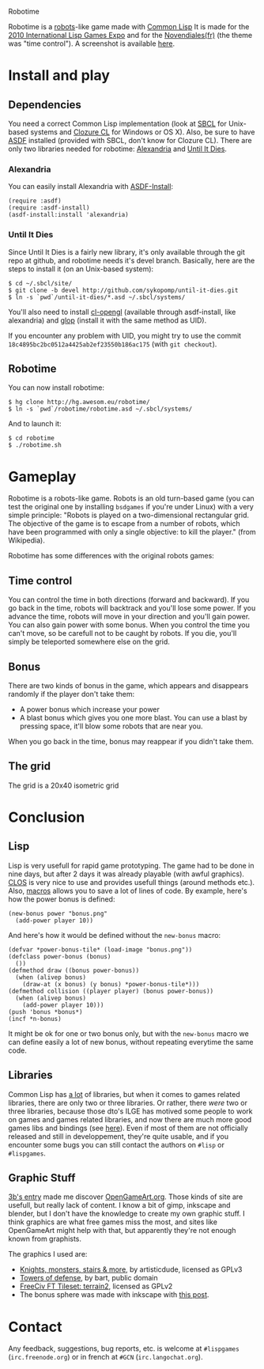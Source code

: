 Robotime

Robotime is a [[http://en.wikipedia.org/wiki/Robots_(computer_game)][robots]]-like game made with [[http://cliki.net][Common Lisp]]
It is made for the [[http://dto.github.com/notebook/2010expo.html][2010 International Lisp Games Expo]] and for the
[[http://www.games-creators.org/wiki/Novendiales][Novendiales(fr)]] (the theme was "time control"). A screenshot is
available [[file:screenshot.png][here]].

* Install and play
** Dependencies
You need a correct Common Lisp implementation (look at [[http://sbcl.sourceforge.net/][SBCL]] for
Unix-based systems and [[http://www.clozure.com/clozurecl.html][Clozure CL]] for Windows or OS X).
Also, be sure to have [[http://www.cliki.net/asdf][ASDF]] installed (provided with SBCL, don't know
for Clozure CL).
There are only two libraries needed for robotime: [[http://www.cliki.net/Alexandria][Alexandria]] and
[[http://github.com/sykopomp/until-it-dies][Until It Dies]].

*** Alexandria
You can easily install Alexandria with [[http://www.cliki.net/ASDF-Install][ASDF-Install]]:

#+BEGIN_SRC common-lisp
(require :asdf)
(require :asdf-install)
(asdf-install:install 'alexandria)
#+END_SRC

*** Until It Dies
Since Until It Dies is a fairly new library, it's only available
through the git repo at github, and robotime needs it's devel
branch. Basically, here are the steps to install it (on an Unix-based
system):

#+BEGIN_SRC shell
$ cd ~/.sbcl/site/
$ git clone -b devel http://github.com/sykopomp/until-it-dies.git
$ ln -s `pwd`/until-it-dies/*.asd ~/.sbcl/systems/
#+END_SRC

You'll also need to install [[http://common-lisp.net/project/cl-opengl/][cl-opengl]] (available through asdf-install,
like alexandria) and [[http://github.com/patzy/glop][glop]] (install it with the same method as
UID). 

If you encounter any problem with UID, you might try to use the commit
~18c4895bc2bc0512a4425ab2ef23550b186ac175~ (with =git checkout=).
** Robotime
You can now install robotime:

#+BEGIN_SRC shell
$ hg clone http://hg.awesom.eu/robotime/
$ ln -s `pwd`/robotime/robotime.asd ~/.sbcl/systems/
#+END_SRC

And to launch it:

#+BEGIN_SRC shell
$ cd robotime
$ ./robotime.sh
#+END_SRC

* Gameplay
Robotime is a robots-like game. Robots is an old turn-based game (you
can test the original one by installing ~bsdgames~ if you're under
Linux) with a very simple principle: "Robots is played on a
two-dimensional rectangular grid. The objective of the game is to
escape from a number of robots, which have been programmed with only a
single objective: to kill the player." (from Wikipedia).

Robotime has some differences with the original robots games:


** Time control
You can control the time in both directions (forward and backward). If
you go back in the time, robots will backtrack and you'll lose some
power. If you advance the time, robots will move in your direction
and you'll gain power. You can also gain power with some bonus. When
you control the time you can't move, so be carefull not to be caught
by robots. If you die, you'll simply be teleported somewhere else on
the grid.

** Bonus
There are two kinds of bonus in the game, which appears and disappears
randomly if the player don't take them:
    - A power bonus which increase your power
    - A blast bonus which gives you one more blast. You can use a
      blast by pressing space, it'll blow some robots that are near
      you.

When you go back in the time, bonus may reappear if you didn't take them.
** The grid
The grid is a 20x40 isometric grid

* Conclusion
** Lisp
Lisp is very usefull for rapid game prototyping. The game had to be
done in nine days, but after 2 days it was already playable (with
awful graphics). [[http://en.wikipedia.org/wiki/Common_Lisp_Object_System][CLOS]] is very nice to use and provides usefull things
(around methods etc.). Also,  [[http://www.paulgraham.com/onlisp.htm][macros]] allows you to save a lot of lines of
code. By example, here's how the power bonus is defined:

#+BEGIN_SRC common-lisp
(new-bonus power "bonus.png"
  (add-power player 10))
#+END_SRC

And here's how it would be defined without the =new-bonus= macro:

#+BEGIN_SRC common-lisp
(defvar *power-bonus-tile* (load-image "bonus.png"))
(defclass power-bonus (bonus) 
  ())
(defmethod draw ((bonus power-bonus))
  (when (alivep bonus)
    (draw-at (x bonus) (y bonus) *power-bonus-tile*)))
(defmethod collision ((player player) (bonus power-bonus))
  (when (alivep bonus)
    (add-power player 10)))
(push 'bonus *bonus*)
(incf *n-bonus)
#+END_SRC

It might be ok for one or two bonus only, but with the =new-bonus= macro we
can define easily a lot of new bonus, without repeating everytime the
same code.

** Libraries
Common Lisp has [[http://www.cliki.net/Library][a lot]] of libraries, but when it comes to games related
libraries, there are only two or three libraries. Or rather, there
/were/ two or three libraries, because those dto's ILGE has motived
some people to work on games and games related libraries, and now
there are much more good games libs and bindings (see [[http://www.cliki.net/LispGameJam][here]]). Even if
most of them are not officially released and still in developpement,
they're quite usable, and if you encounter some bugs you can still
contact the authors on ~#lisp~ or ~#lispgames~.

** Graphic Stuff
[[http://3bb.cc/blog/2010/07/08/igle 2010 postmortem/][3b's entry]] made me discover [[http://opengameart.org/][OpenGameArt.org]]. Those kinds of site are
usefull, but really lack of content. I know a bit of gimp,
inkscape and blender, but I don't have the knowledge to create my own
graphic stuff. I think graphics are what free games miss the most, and
sites like OpenGameArt might help with that, but apparently they're
not enough known from graphists.

The graphics I used are:
  - [[http://opengameart.org/content/knights-monsters-stairs-more][Knights, monsters, stairs & more]], by artisticdude, licensed as
    GPLv3
  - [[http://opengameart.org/content/towers-of-defense][Towers of defense]], by bart, public domain
  - [[http://opengameart.org/content/freeciv-ft-tileset-terrain2png][FreeCiv FT Tileset: terrain2]], licensed as GPLv2
  - The bonus sphere was made with inkscape with [[http://ryanler.wordpress.com/2007/02/16/simple-bubble-in-inkscape-orb-ball-bubble/][this post]].

* Contact
Any feedback, suggestions, bug reports, etc. is welcome at ~#lispgames~
(~irc.freenode.org~) or in french at ~#GCN~ (~irc.langochat.org~).
